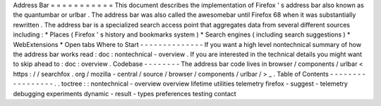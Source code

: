 Address
Bar
=
=
=
=
=
=
=
=
=
=
=
This
document
describes
the
implementation
of
Firefox
'
s
address
bar
also
known
as
the
quantumbar
or
urlbar
.
The
address
bar
was
also
called
the
awesomebar
until
Firefox
68
when
it
was
substantially
rewritten
.
The
address
bar
is
a
specialized
search
access
point
that
aggregates
data
from
several
different
sources
including
:
*
Places
(
Firefox
'
s
history
and
bookmarks
system
)
*
Search
engines
(
including
search
suggestions
)
*
WebExtensions
*
Open
tabs
Where
to
Start
-
-
-
-
-
-
-
-
-
-
-
-
-
-
If
you
want
a
high
level
nontechnical
summary
of
how
the
address
bar
works
read
:
doc
:
nontechnical
-
overview
.
If
you
are
interested
in
the
technical
details
you
might
want
to
skip
ahead
to
:
doc
:
overview
.
Codebase
-
-
-
-
-
-
-
-
The
address
bar
code
lives
in
browser
/
components
/
urlbar
<
https
:
/
/
searchfox
.
org
/
mozilla
-
central
/
source
/
browser
/
components
/
urlbar
/
>
_
.
Table
of
Contents
-
-
-
-
-
-
-
-
-
-
-
-
-
-
-
-
-
.
.
toctree
:
:
nontechnical
-
overview
overview
lifetime
utilities
telemetry
firefox
-
suggest
-
telemetry
debugging
experiments
dynamic
-
result
-
types
preferences
testing
contact
